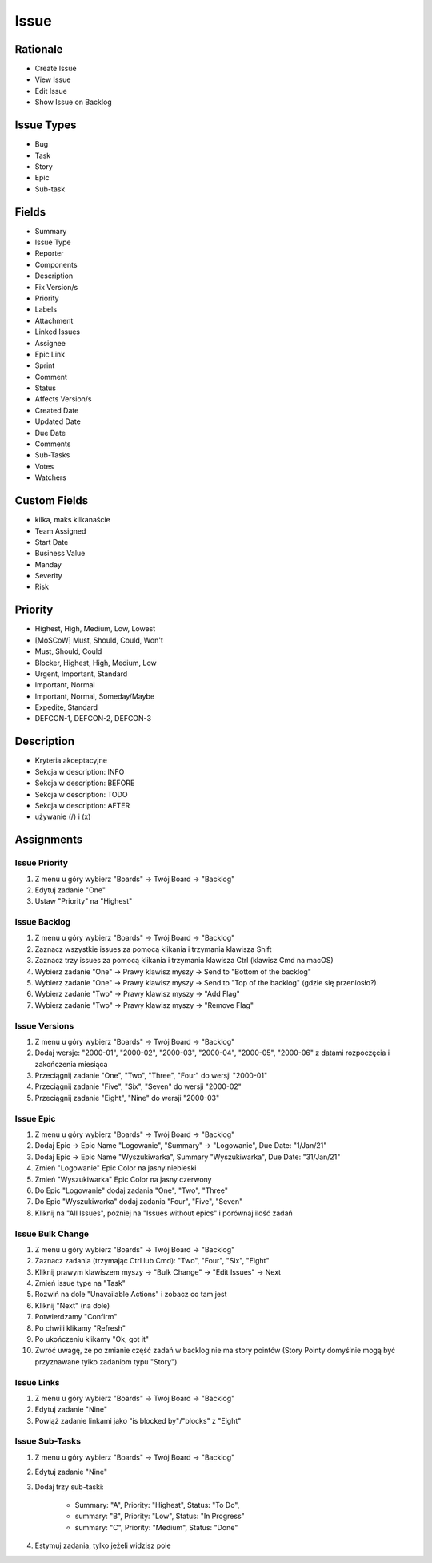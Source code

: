 *****
Issue
*****


Rationale
=========
* Create Issue
* View Issue
* Edit Issue
* Show Issue on Backlog


Issue Types
===========
* Bug
* Task
* Story
* Epic
* Sub-task


Fields
======
* Summary
* Issue Type
* Reporter
* Components
* Description
* Fix Version/s
* Priority
* Labels
* Attachment
* Linked Issues
* Assignee
* Epic Link
* Sprint
* Comment
* Status
* Affects Version/s
* Created Date
* Updated Date
* Due Date
* Comments
* Sub-Tasks
* Votes
* Watchers


Custom Fields
=============
* kilka, maks kilkanaście
* Team Assigned
* Start Date
* Business Value
* Manday
* Severity
* Risk


Priority
========
* Highest, High, Medium, Low, Lowest
* [MoSCoW] Must, Should, Could, Won't
* Must, Should, Could
* Blocker, Highest, High, Medium, Low
* Urgent, Important, Standard
* Important, Normal
* Important, Normal, Someday/Maybe
* Expedite, Standard
* DEFCON-1, DEFCON-2, DEFCON-3


Description
===========
- Kryteria akceptacyjne
- Sekcja w description: INFO
- Sekcja w description: BEFORE
- Sekcja w description: TODO
- Sekcja w description: AFTER
- używanie (/) i (x)


Assignments
===========

Issue Priority
--------------
#. Z menu u góry wybierz "Boards" -> Twój Board -> "Backlog"
#. Edytuj zadanie "One"
#. Ustaw "Priority" na "Highest"

Issue Backlog
-------------
#. Z menu u góry wybierz "Boards" -> Twój Board -> "Backlog"
#. Zaznacz wszystkie issues za pomocą klikania i trzymania klawisza Shift
#. Zaznacz trzy issues za pomocą klikania i trzymania klawisza Ctrl (klawisz Cmd na macOS)
#. Wybierz zadanie "One" -> Prawy klawisz myszy -> Send to "Bottom of the backlog"
#. Wybierz zadanie "One" -> Prawy klawisz myszy -> Send to "Top of the backlog" (gdzie się przeniosło?)
#. Wybierz zadanie "Two" -> Prawy klawisz myszy -> "Add Flag"
#. Wybierz zadanie "Two" -> Prawy klawisz myszy -> "Remove Flag"

Issue Versions
--------------
#. Z menu u góry wybierz "Boards" -> Twój Board -> "Backlog"
#. Dodaj wersje: "2000-01", "2000-02", "2000-03", "2000-04", "2000-05", "2000-06" z datami rozpoczęcia i zakończenia miesiąca
#. Przeciągnij zadanie "One", "Two", "Three", "Four" do wersji "2000-01"
#. Przeciągnij zadanie "Five", "Six", "Seven" do wersji "2000-02"
#. Przeciągnij zadanie "Eight", "Nine" do wersji "2000-03"

Issue Epic
----------
#. Z menu u góry wybierz "Boards" -> Twój Board -> "Backlog"
#. Dodaj Epic -> Epic Name "Logowanie", "Summary" -> "Logowanie", Due Date: "1/Jan/21"
#. Dodaj Epic -> Epic Name "Wyszukiwarka", Summary "Wyszukiwarka", Due Date: "31/Jan/21"
#. Zmień "Logowanie" Epic Color na jasny niebieski
#. Zmień "Wyszukiwarka" Epic Color na jasny czerwony
#. Do Epic "Logowanie" dodaj zadania "One", "Two", "Three"
#. Do Epic "Wyszukiwarka" dodaj zadania "Four", "Five", "Seven"
#. Kliknij na "All Issues", później na "Issues without epics" i porównaj ilość zadań

Issue Bulk Change
-----------------
#. Z menu u góry wybierz "Boards" -> Twój Board -> "Backlog"
#. Zaznacz zadania (trzymając Ctrl lub Cmd): "Two", "Four", "Six", "Eight"
#. Kliknij prawym klawiszem myszy -> "Bulk Change" -> "Edit Issues" -> Next
#. Zmień issue type na "Task"
#. Rozwiń na dole "Unavailable Actions" i zobacz co tam jest
#. Kliknij "Next" (na dole)
#. Potwierdzamy "Confirm"
#. Po chwili klikamy "Refresh"
#. Po ukończeniu klikamy "Ok, got it"
#. Zwróć uwagę, że po zmianie część zadań w backlog nie ma story pointów (Story Pointy domyślnie mogą być przyznawane tylko zadaniom typu "Story")

Issue Links
-----------
#. Z menu u góry wybierz "Boards" -> Twój Board -> "Backlog"
#. Edytuj zadanie "Nine"
#. Powiąż zadanie linkami jako "is blocked by"/"blocks" z "Eight"

Issue Sub-Tasks
---------------
#. Z menu u góry wybierz "Boards" -> Twój Board -> "Backlog"
#. Edytuj zadanie "Nine"
#. Dodaj trzy sub-taski:

    - Summary: "A", Priority: "Highest", Status: "To Do",
    - summary: "B", Priority: "Low", Status: "In Progress"
    - summary: "C", Priority: "Medium", Status: "Done"

#. Estymuj zadania, tylko jeżeli widzisz pole
